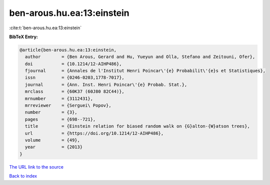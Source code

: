 ben-arous.hu.ea:13:einstein
===========================

:cite:t:`ben-arous.hu.ea:13:einstein`

**BibTeX Entry:**

.. code-block:: bibtex

   @article{ben-arous.hu.ea:13:einstein,
     author        = {Ben Arous, Gerard and Hu, Yueyun and Olla, Stefano and Zeitouni, Ofer},
     doi           = {10.1214/12-AIHP486},
     fjournal      = {Annales de l'Institut Henri Poincar\'{e} Probabilit\'{e}s et Statistiques},
     issn          = {0246-0203,1778-7017},
     journal       = {Ann. Inst. Henri Poincar\'{e} Probab. Stat.},
     mrclass       = {60K37 (60J80 82C44)},
     mrnumber      = {3112431},
     mrreviewer    = {Serguei\ Popov},
     number        = {3},
     pages         = {698--721},
     title         = {Einstein relation for biased random walk on {G}alton-{W}atson trees},
     url           = {https://doi.org/10.1214/12-AIHP486},
     volume        = {49},
     year          = {2013}
   }
`The URL link to the source <https://doi.org/10.1214/12-AIHP486>`_


`Back to index <../By-Cite-Keys.html>`_

